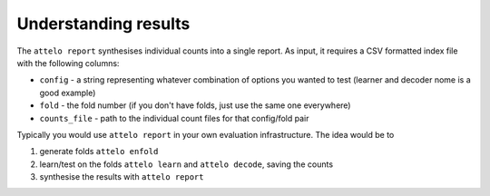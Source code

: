 .. _report:

Understanding results
=====================

The ``attelo report`` synthesises individual counts into a single
report. As input, it requires a CSV formatted index file with the
following columns:

-  ``config`` - a string representing whatever combination of options
   you wanted to test (learner and decoder nome is a good example)
-  ``fold`` - the fold number (if you don't have folds, just use the
   same one everywhere)
-  ``counts_file`` - path to the individual count files for that
   config/fold pair

Typically you would use ``attelo report`` in your own evaluation
infrastructure. The idea would be to

1. generate folds ``attelo enfold``
2. learn/test on the folds ``attelo learn`` and ``attelo decode``,
   saving the counts
3. synthesise the results with ``attelo report``


